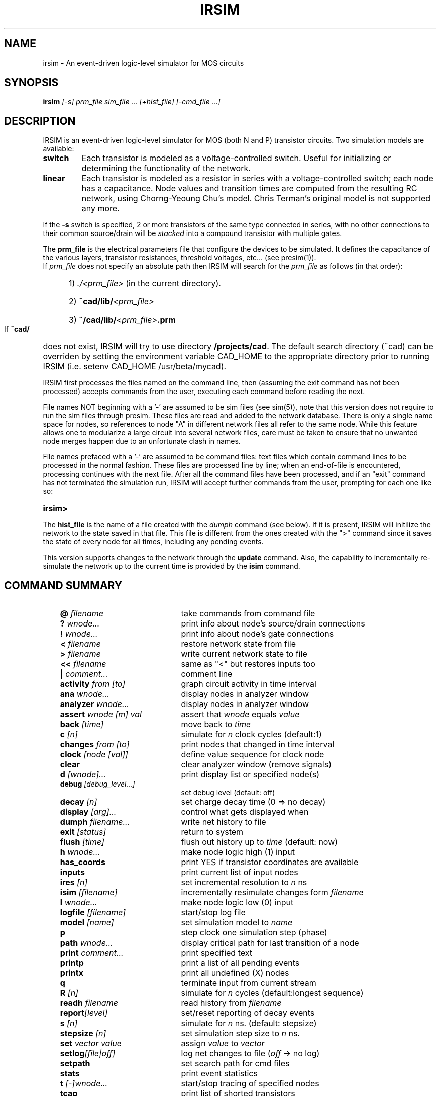 .TH IRSIM 1 "" "" "IRSIM Users's Manual"
.UC
.SH NAME
irsim \- An event-driven logic-level simulator for MOS circuits
.SH SYNOPSIS
\fBirsim \fI[-s] prm_file sim_file ... [+hist_file] [-cmd_file ...]
.SH DESCRIPTION
IRSIM is an event-driven logic-level simulator for MOS (both N and P)
transistor circuits.  Two simulation models are available:
.TP
.B switch
Each transistor is modeled as a voltage-controlled switch.  Useful for
initializing or determining the functionality of the network.
.TP
.B linear
Each transistor is modeled as a resistor in series
with a voltage-controlled switch; each node has
a capacitance.  Node values and transition times
are computed from the resulting RC network, using
Chorng-Yeoung Chu's model.  Chris Terman's original model is not
supported any more.
.PP
If the \fB-s\fP switch is specified, 2 or more transistors of the same
type connected in series, with no other connections to their common
source/drain will be
.I stacked
into a compound transistor with multiple gates.
.PP
The
.B prm_file
is the electrical parameters file that configure the devices to be simulated.
It defines the capacitance of the various layers, transistor resistances,
threshold voltages, etc... (see presim(1)).
.sp 0
If
.I prm_file
does not specify an absolute path then
IRSIM will search for the
.I prm_file
as follows (in that order):

.PD 0
.HP
	1) \fI./<prm_file>\fP (in the current directory).
.HP
	2) \fB~cad/lib/\fI<prm_file>\fP
.HP
	3) \fB~/cad/lib/\fI<prm_file>\fB.prm\fP
.PD 1
.PP
If
.B ~cad/
does not exist, IRSIM will try to use directory \fB/projects/cad\fP.  The
default search directory (~cad) can be overriden
by setting the environment variable CAD_HOME to the appropriate
directory prior to running IRSIM (i.e. setenv CAD_HOME /usr/beta/mycad).
.PP
IRSIM first processes the files named on the command line, then (assuming
the exit command has not been processed) accepts commands from the user,
executing each command before reading the next.
.PP
File names NOT beginning with a '-' are assumed to be sim files (see sim(5)),
note that this version does not require to run the sim files through
presim.  These files are read and added to the network
database.  There is only a single name space for nodes, so
references to node "A" in different network files all refer to the same
node.  While this feature allows one to modularize a large circuit into
several network files, care must be taken to ensure that no unwanted
node merges happen due to an unfortunate clash in names.
.PP
File names prefaced with a '-' are assumed to be command files:
text files which contain command lines to be processed in the normal
fashion.  These files are processed line by line; when an end-of-file
is encountered, processing continues with the next file. After all the
command files have been processed, and if an "exit" command has not
terminated the simulation run, IRSIM will accept further commands from
the user, prompting for each one like so:
.TP
.B irsim>
.PP
The
.B hist_file
is the name of a file created with the
.I dumph
command (see below).  If it is present, IRSIM will initilize the network
to the state saved in that file.  This file is different from
the ones created with the ">" command since it saves the state of every node
for all times, including any pending events.
.PP
This version supports changes to the network through the
.B update
command.  Also, the capability to incrementally re-simulate the network
up to the current time is provided by the
.B isim
command.


.SH COMMAND SUMMARY

.PD 0
.RS +3em
.IP "\fB@ \fIfilename\fP" 22
take commands from command file
.IP "\fB? \fIwnode...\fP" 22
print info about node's source/drain connections
.IP "\fB! \fIwnode...\fP" 22
print info about node's gate connections
.IP "\fB< \fIfilename\fP" 22
restore network state from file
.IP "\fB> \fIfilename\fP" 22
write current network state to file
.IP "\fB<< \fIfilename\fP" 22
same as "<" but restores inputs too
.IP "\fB| \fIcomment...\fP" 22
comment line
.IP "\fBactivity \fIfrom [to]\fP" 22
graph circuit activity in time interval
.IP "\fBana \fIwnode...\fP" 22
display nodes in analyzer window
.IP "\fBanalyzer \fIwnode...\fP" 22
display nodes in analyzer window
.IP "\fBassert \fIwnode [m] val\fP" 22
assert that \fIwnode\fP equals \fIvalue\fP
.IP "\fBback \fI[time]\fP" 22
move back to \fItime\fP
.IP "\fBc \fI[n]\fP" 22
simulate for \fIn\fP clock cycles (default:1)
.IP "\fBchanges \fIfrom [to]\fP" 22
print nodes that changed in time interval
.IP "\fBclock \fI[node [val]]\fP" 22
define value sequence for clock node
.IP "\fBclear\fP" 22
clear analyzer window (remove signals)
.IP "\fBd \fI[wnode]...\fP" 22
print display list or specified node(s)
.IP "\fBdebug \fI[debug_level...]\fP" 22
set debug level (default: off)
.IP "\fBdecay \fI[n]\fP" 22
set charge decay time (0 => no decay)
.IP "\fBdisplay \fI[arg]...\fP" 22
control what gets displayed when
.IP "\fBdumph \fIfilename...\fP" 22
write net history to file
.IP "\fBexit \fI[status]\fP" 22
return to system
.IP "\fBflush\fP \fI[time]\fP" 22
flush out history up to \fItime\fP (default: now)
.IP "\fBh \fIwnode...\fP" 22
make node logic high (1) input
.IP "\fBhas_coords\fP" 22
print YES if transistor coordinates are available
.IP "\fBinputs\fP" 22
print current list of input nodes
.IP "\fBires \fI[n]\fP" 22
set incremental resolution to \fIn\fP ns
.IP "\fBisim \fI[filename]\fP" 22
incrementally resimulate changes form \fIfilename\fP
.IP "\fBl \fIwnode...\fP" 22
make node logic low (0) input
.IP "\fBlogfile \fI[filename]\fP" 22
start/stop log file
.IP "\fBmodel \fI[name]\fP" 22
set simulation model to \fIname\fP
.IP "\fBp\fP" 22
step clock one simulation step (phase)
.IP "\fBpath \fIwnode...\fP" 22
display critical path for last transition of a node
.IP "\fBprint \fIcomment...\fP" 22
print specified text
.IP "\fBprintp\fP" 22
print a list of all pending events
.IP "\fBprintx\fP" 22
print all undefined (X) nodes
.IP "\fBq\fP" 22
terminate input from current stream
.IP "\fBR \fI[n]\fP" 22
simulate for \fIn\fP cycles (default:longest sequence)
.IP "\fBreadh \fIfilename\fP" 22
read history from \fIfilename\fP
.IP "\fBreport\fI[level]\fP" 22
set/reset reporting of decay events
.IP "\fBs \fI[n]\fP" 22
simulate for \fIn\fP ns. (default: stepsize)
.IP "\fBstepsize \fI[n]\fP" 22
set simulation step size to \fIn\fP ns.
.IP "\fBset \fIvector value\fP" 22
assign \fIvalue\fP to \fIvector\fP
.IP "\fBsetlog\fI[file|off]\fP" 22
log net changes to file (\fIoff\fP -> no log)
.IP \fBsetpath \fI[path...]\fP
set search path for cmd files
.IP "\fBstats\fP" 22
print event statistics
.IP "\fBt \fI[-]wnode...\fP" 22
start/stop tracing of specified nodes
.IP "\fBtcap\fP" 22
print list of shorted transistors 
.IP "\fBtime \fI[command]\fP
print resource utilization summary
.IP "\fBu \fIwnode...\fP" 22
make node undefined (X) input
.IP "\fBunitdelay \fI[n]\fP" 22
force transitions to take \fIn\fP ns. (0 disables)
.IP "\fBupdate \fIfilename\fP" 22
read net changes from file
.IP "\fBV \fI[node [value...]]\fP" 22
define sequence of inputs for a node
.IP "\fBvector \fIlabel node...\fP" 22
define bit vector
.IP "\fBw \fI[-]wnode...\fP" 22
add/delete nodes from display list
.IP "\fBwnet \fI[filename]\fP" 22
write network to file
.IP "\fBx \fIwnode...\fP" 22
remove node from input lists
.IP "\fBXdisplay\fI[host:n]\fP" 22
set/show X display (for analyzer)
.RE
.PD 1
.TP
COMMAND DESCRIPTIONS
.PP
Commands have the following simple syntax:
.TP
\fBcmd \fIarg1 arg2 ... argn\fB <newline>\fP
.PP
where
.B cmd
specifies the command to be performed and the \fIargi\fP are arguments
to that command.  The arguments are separated by spaces (or tabs) and the
command is terminated by a
.B <newline>.
.PP
If
.B cmd
is not one of the built-in commands documented below, IRSIM appends
".cmd" to the command name and tries to open that file as a command file
(see "\fB@\fP" command).  Thus the command
"foo" has the same effect as "\fB@\fP foo.cmd".
.PP
Notation:

.TP
.B ...
indicates zero or more repetitions
.TP
.B [ ]
enclosed arguments are optional
.TP
.B node
name of node or vector in network
.TP
.B wnode
name of node or vector in network, can include \fB'*'\fP wildcard
which matches any sequence of zero or more characters.  The pair of
characters \fB'{'\fP and \fB'}'\fP denote iteration over the limits
enclosed by it, for example:
.B "name{1:10}"
will expand into
.I name1, name2 ... name10.
A 3rd optional argument sets the stride, for example:
.B "name{1:10:2}"
will expand into
.I name1, name3, ... name7, name9.
.TP
.B | comment...
Lines beginning with vertical bar are treated as comments and
ignored -- useful for comments or temporarily disabling certain
commands in a command file.
.PP
Most commands take one or more node names as arguments.  Whenever a node
name is acceptible in a command line, one can also use the name of a bit
vector.  In this case, the command will be applied to each node of the
vector (the "\fBt\fP" and "\fBd\fP" treat vectors specially, see below).
.TP
\fBvector \fIlabel node...\fP
Define a bit vector named "label" which includes the specified
nodes.  If you redefine a bit vector, any special attributes of
the old vector (e.g., being on the display or trace list) are
lost.  Wild cards are not accepted in the list of
node names since you would have no control over the order in
which matching nodes would appear in the vector.
.PP
The simulator performs most commands silently.  To find out what's
happened you can use one of the following commands to examine the state
of the network and/or the simulator.
.TP
\fBset \fIvector value\fP
Assign \fIvalue\fP to
.I vector.
For example, the following sequence of commands:
.RS
.sp 1
	\fBvector \fPBUS bit.1 bit.2 bit.3
.sp 0
	\fBset \fPBUS 01x
.RE
.IP
The first command will define
.I BUS
to be a vector composed of nodes
.I bit.1, bit.2,
and
.I bit.3.
The second command will assign the following values: 
.PP
.PD 0
.HP
		bit.1 = 0
.HP
		bit.2 = 1
.HP
		bit.3 = X
.PD 1
.IP
Value can be any sequence of [0,1,h,H,l,L,x,X], and must be of the same
length as the bit vector itself.
.TP
\fBd \fI[wnode]...\fP
Display.  Without arguments displays the values all nodes and bit
vectors
currently on the display list (see
.B w
command).  With
arguments, only displays the nodes or bit vectors specified.  See also
the "display" command if you wish to have the display list printed out
automatically at the end of certain simulation commands.
.TP
\fBw \fI[-]wnode...\fP
Watch/unwatch one or more nodes.  Whenever a "\fBd\fP"
command is given, each watched node will displayed like so:
.IP
.B node1=0 node2=X ...
.LP
.RS
To remove a node from the watched list, preface its name with a '-'.
If \fIwnode\fP is the name of a bit vector, the values of the nodes which
make up the vector will be displayed as follows:
.RE
.IP
.B label=010100
.LP
.RS
where the first 0 is the value of first node in the list, the first 1
the value of the second node, etc.
.RE
.TP
\fBassert \fIwnode [mask] value\fP
Assert that the boolean value of the node or vector
.I wnode
is \fIvalue\fR.  If the comparison fails, an error message is printed.
If
.I mask
is given then only those bits corresponding to zero bits in
.I mask
take part in the comparison, any character other than 0 will skip
that bit.
The format of the error message is the following:
.PP
.PD 0
.HP
		(tty, 3): assertion failed on 'name' 10X10 (1010X)
.PD 1
.IP
Where
.I name
is the name of the vector, followed by the actual value and the
expected value enclosed in parenthesis.  If a
.I mask
is specified, then bits that were not compared are printed as '-'.
.TP
\fBana \fIwnode...\fP
This is a shorthand for the \fBanalyzer\fP command (described below).
.TP
\fBanalyzer \fIwnode...\fP
Add the specified node(s)/vector(s) to the analyzer display list (see
irsim-analyzer(3) for a detailed explanation).  If the analyzer window does
not exist, it will be created.  If no arguments are given and the 
analyzer window already exists, nothing happens.
.TP
\fBXdisplay \fI[host:display]\fP
You must be able to connect to an X-server to start the analyzer.  If
you haven't set up the
.B DISPLAY
environment variable properly, the analyzer command may fail. If
this is the case you can use the
.B Xdisplay
command to set it from within the simulator.
With no arguments, the name of the current X-server will be printed.
.TP
\fBclear\fP
Removes all nodes and vectors from the analyzer window.  This command is
most useful in command scripts for switching between different signals 
being displayed on the analyzer.
.PP
"\fB?\fP" and "\fB!\fP" allow the user to go both backwards and forwards
through the network.  This is a useful debugging aid.
.TP 
\fB? \fIwnode...\fP
Prints a synopsis of the named nodes including their current values
and the state of all transistors that affect the value of these nodes.
This is the most common way of wandering through the network in
search of what went wrong.
.sp 0
The output from the command
.I "? out"
looks like
.RS
.PP
.PD 0
.HP
out=0 (vl=0.3 vh=0.8) (0.100 pf) is computed from:
.HP
n-channel phi2=0 out=0 in=0 [1.0e+04, 1.3e+04, 8.7e+03]
.HP
pulled down by (a=1 b=1)  [1.0e+04, 1.3e+04, 8.8e+03]
.HP
pulled up [4.0e+04, 7.4e+04, 4.0e+04]
.PD 1
.PP
The first line gives the node's name and current value, its low and
high logic thresholds, user-specifed low-to-high and high-to-low
propagation delays if present, and its capacitance if nonzero.
Succeeding lines list the transistor whose sources or drains connect to
this node: the transistor type ("pulled down" is an n-channel transistor
connected to
gnd, "pulled up" is a depletion pullup or p-channel transistor connected
to vdd), the values of the gate,
source,
and drain nodes, and the modeling resistances.  Simple chains
of transistors with the same implant type are collapsed by the
.I \-s
option into a single transistor with a "compound" gate; compound gates appear
as a parenthesized list of nodes (e.g., the pulldown shown above).  The
three resistance values
-- static, dynamic high, dynamic low -- are
given in Kilo-ohms.
.PP
Finally, any pending events for a node are
listed after the electrical information.
.RE
.TP
\fB! \fIwnode...\fP
For each node in the argument list, print a list of transistors
controlled by that node.
.TP
.B tcap
.sp 0
Prints a list of all transistors with their source/drain shorted together or
whose source/drain are connected to the power supplies.  These transistors
will have no effect on the simulation other than their gate capacitance load.
Although transistors connected across the power supplies are real
design errors, the simulator does not complain about them.
.PP
Any node can be made an input -- the simulator will not change an input node's
value until it is released.  Usually on specific nodes -- inputs to the 
circuit -- are manipulated using the commands below, but you can fool with
a subcircuit by forcing values on internal nodes just as easily.
.TP
\fBh \fIwnode...\fP
Force each node on the argument list to be a high (1) input.  Overrides
previous input commands if necessary.
.TP
\fBl \fIwnode...\fP
Like "\fBh\fP" except forces nodes to be a low (0) input.
.TP
\fBu \fIwnode...\fP
Like "\fBh\fP" except forces nodes to be a undefined (X) input.
.TP
\fBx \fIwnode...\fP
Removes nodes from whatever input list they happen to be on.  The
next simulation step will determine the correct node value
from the surrounding circuit.  This is the default state of most nodes.
Note that this does not force nodes to have an "X" value -- it simply
removes them from the input lists.
.TP
.B inputs
prints the high, low, and undefined input lists.


.PP
It is possible to define a sequence of values for a node, and then
cycle the circuit as many times as necessary to input each value and simulate
the network.  A similar mechanism is used to define the sequence of values
each clock node goes through during a single cycle.
.PP
Each value is a list of characters (with no intervening blanks) chosen from
the following:
.PP
.PD 0
.RS
.IP "1, h, H" 12
logic high (1)
.IP "0, l, L" 12
logic low (0)
.IP "u, U" 12
undefined (X)
.IP "x, X" 12
remove node from input lists
.RE
.PD 1
.PP
Presumably the length of the character list is the same as the size of
the node/vector to which it will be assigned.  Blanks (spaces and tabs)
are used to separate values in a sequence.  The sequence is used one
value at a time, left to right.  If more values are needed than supplied
by the sequence, IRSIM just restarts the sequence again.
.TP
\fBV \fI[node [value...]]\fP
Define a vector of inputs for a node.  After each cycle of an "R"
command, the node is set to the next value specified in the
sequence.
.PP
.RS
With no arguments, clears all input sequences (does not affect
clock sequences however).  With one argument, "node", clears any
input sequences for that node/vector.
.RE
.TP
\fBclock \fI[node [value...]]\fP
Define a phase of the clock.  Each cycle, each node specified by a
clock command must run through its respective values.  For example,
.PP
.PD 0
.HP
		clock phi1 1 0 0 0
.HP
		clock phi2 0 0 1 0
.PD 1
.RS
.PP
defines a simple 4-phase clock using nodes
.I phi1
and
.I phi2.
Alternatively one could have issued the following commands:
.PP
.PD 0
.HP
		vector clk phi1 phi2
.HP
		clock clk 10 00 01 00
.PD 1
.PP
With no arguments, clears all clock sequences.  With one argument,
"node", clears any clock sequences for that node/vector.
.RE
.PP
After input values have been established, their effect can be propagated
through the network with the following commands.  The basic simulated time
unit is 0.1ns; all event times are quantized into basic time units.  A
simulation step continues until
.I stepsize
ns. have elapsed, and any
events scheduled for that interval are processed.  It is possible to build
circuits which oscillate -- if the period of oscillation is zero,
the simulation command will not return.  If this seems to be the case, you
can hit
.B <ctrl-C>
to return to the command interpreter.  Note that if you do this while input
is being taken from a file, the simulator will bring you to the top level
interpreter, aborting all pending input from any command files.
.PP
When using the linear model (see the "\fBmodel\fP" command) transition times
are estimated using an RC time constant calculated from the surrounding
circuit.  When using the switch model, transitions are scheduled with
unit delay.  These calculations can be overridden for a node by setting
its tplh and tphl parameters which will then be used to determine the time
for a transition.
.TP
\fBs \fI[n]\fP
Simulation step.  Propogates new values for the inputs through the
network, returns when \fIn\fP (default: \fIstepsize\fR) ns. have passed.
If
.I n
is specified, it will temporarily override the
.I stepsize
value.  Unlike
previous versions, this value is NOT remembered as the default value for the
.I stepsize
parameter.  If the display mode is "automatic", the current
display list is printed out on the completion of this command (see
"display" command).
.TP
\fBc \fI[n]\fP
Cycle
.I n
times (default: 1) through the clock, as defined by the
"\fBclock\fP" command.  Each phase of the clock lasts
.I stepsize
ns.
If the display mode is "\fIautomatic\fP", the current display list is
printed out on the completion of this command (see "\fBdisplay\fP" command).
.TP
.B p
Step the clock through one phase (or simulation step).  For example,
if the clock is defined as above
.PP
.PD 0
.HP
		clock phi1   1 0 0 0
.HP
		clock phi2   0 0 1 0
.PD 1
.RS
.PP
then "\fBp\fP" will set phi1 to 1 and phi2 to 0, and then propagate the
effects for one simulation step.  The next time "\fBp\fP" is issued, phi1
and phi2 will both be set to 0, and the effects propagated, and so on.
If the "\fBc\fP" command is issued after "\fBp\fP" has been used, the effect
will be to step through the next 4 phases from where the "\fBp\fP" command
left off.
.RE
.TP
\fBR \fI[n]\fP
Run the simulator through 
.I n
cycles (see the "\fBc\fP" command).  If 
.I n
is not present make the run as long as the longest sequence.  If display
mode is automatic (see "\fBdisplay\fP" command) the display is printed
at the end of each cycle.  Each "\fBR\fP" command starts over at the
beginning of the sequence defined for each node.
.TP
\fBback \fItime\fP
Move back to the specified time.  This command restores circuit state
as of \fItime\fP, effectively
undoing any changes in between.  Note that you can not move
past any previously flushed out history (see \fBflush\fP command below)
as the history mechanism is used to restore the network state.  This command
can be useful to undo a mistake in the input vectors or to re-simulate the
circuit with a different debug level.
.TP
\fBpath \fIwnode...\fP
display critical path(s) for last transition of the specified node(s).
The critical path transistions are reported using the following format:
.HP
		\fInode\fB -> \fIvalue\fB @ \fItime\fB (\fIdelta\fB)\fP
.IP
where \fInode\fP is the name of the node, \fIvalue\fP is the value to which
the node transitioned, \fItime\fP is the time at which the transistion
occurred, and \fIdelta\fP is the delay through the node since the last
transition.  For example:
.PP
.PD 0
.HP
		critical path for last transition of Hit_v1:
.HP
			phi1-> 1 @ 2900.0ns , node was an input
.HP
			PC_driver-> 0 @ 2900.4ns    (0.4ns)
.HP
			PC_b_q1-> 1 @ 2904.0ns    (3.6ns)
.HP
			tagDone_b_v1-> 0 @ 2912.8ns    (8.8ns)
.HP
			tagDone1_v1-> 1 @ 2915.3ns    (2.5ns)
.HP
			tagDone1_b_v1-> 0 @ 2916.0ns    (0.7ns)
.HP
			tagDone_v1-> 1 @ 2918.4ns    (2.4ns)
.HP
			tagCmp_b_v1-> 0 @ 2922.1ns    (3.7ns)
.HP
			tagCmp_v1-> 1 @ 2923.0ns    (0.9ns)
.HP
			Vbit_b_v1-> 0 @ 2923.2ns    (0.2ns)
.HP
			Hit_v1-> 1 @ 2923.5ns    (0.3ns)
.PD 1
.TP
\fBactivity \fIfrom_time [to_time]\fP
print histogram showing amount of circuit activity in the specified
time inteval.  Actually only shows number of nodes which had their
most recent transition in the interval.
.TP
\fBchanges \fIfrom_time [to_time]\fP
print list of nodes which last changed value in the specified
time interval.
.TP
.B printp
print list of all pending events sorted in time.  The node associated
with each event and the scheduled time is printed.
.TP
.B printx
print a list of all nodes with undefined (X) values.
.PP
Using the trace command, it is possible to get more detail about what's
happening to a particular node.  Much of what is said below is described
in much more detail in "Logic-level Simulation for VLSI Circuits" by
Chris Terman, available from Kluwer Academic Press.  When a node is traced,
the simulator reports each change in the node's value:
.IP
	[event #100] node out.1: 0 -> 1 @ 407.6ns
.LP
.PP
The event index is incremented for each event that is processed.  The
transition is reported as
.HP
	\fIold value\fB -> \fInew value\fB @ \fIreport time\fP
.PP
Note that since the time the event is processed may differ from the
event's report time, the report time for successive events may not be
strictly increasing.
.PP
Depending on the debug level (see the "\fBdebug\fP" command) each
calculation of a traced node's value is reported:
.PP
.PD 0
.HP
	[event #99] node clk: 0 -> 1 @ 400.2ns
.HP
	final_value( Load )  V=[0.00, 0.04]  => 0
.HP
	..compute_tau( Load )
.HP
	{Rmin=2.2K  Rdom=2.2K  Rmax=2.2K}  {Ca=0.06  Cd=0.17}
.HP
	tauA=0.1  tauD=0.4 ns
.HP
	[event #99: clk->1] transition for Load: 1 -> 0 (tau=0.5ns, delay=0.6ns)
.PD 1
.PP
In this example, a calculation for node
.I Load
is reported.  The calculation
was caused by event 99 in which node clk went to 1.  When using the
linear model (as in this example) the report shows
.HP
	\fIcurrent value\fB -> \fIfinal value\fP
.PP
The second line displays information regarding the final value
(or dc) analysis for node "Load"; the minimun and maximum voltages
as well as the final logical value (0 in this case).
.PP
The next three lines display timing analysis information used to estimate
the delays.  The meaning of the variables displayed can be found Chu's
thesis: "Improved Models for Switch-Level Simulation".
.PP
When the \fIfinal value\fP is reported as "D", the node is not connected to an
input and may be scheduled to decay from its current value to X at some later
time (see the "\fBdecay\fI" command).
.PP
"tau" is the calculated transition time constant, "delta"
is when any consequences of the event will be
computed; the difference in the two times is how IRSIM accounts for the shape
of the transition waveform on subsequent stages (see reference given above for
more details).  The middle lines of the report indicate the Thevenin and
capacitance parameters of the surrounding networks, i.e., the parameters on
which the transition calculations are based.
.TP
\fBdebug \fI[ev dc tau taup tw spk][off][all]\fP
Set debugging level.  Useful for debugging simulator and/or circuit
at various levels of the computation.  The meaning of the various
debug levels is as follows:
.RS
.IP \fBev\fP 8
display event enqueueing and dequeueing.
.IP \fBdc\fP 8
display dc calculation information.
.IP \fBtau\fP 8
display time constant (timing) calculation.
.IP \fBtaup\fP 8
display second time constant (timing) calculation.
.IP \fBtw\fP 8
display network parameters for each stage of the tree walk, this
applies to \fBdc, tau\fP, and \fBtaup\fP.  This level of debugging
detail is usually needed only when debugging the simulator.
.IP \fBspk\fP 8
displays spike analysis information.
.IP \fBall\fP 8
This is a shorthand for specifying all of the above.
.IP \fBoff\fP 8
This turns off all debugging information.
.RE
.IP
If a debug switch is on then during a simulation step, each time a watched
node is encounted in some event, that fact is indicated to the user
along with some event info.  If a node keeps appearing in this prinout,
chances are that its value is oscillating.  Vice versa, if your circuit
never settles (ie., it oscillates) , you can use the "\fBdebug\fP" and
"\fBt\fP" commands to find the node(s) that are causing the problem.
.sp 1
Without any arguments, the debug command prints the current debug level.
.TP
\fBt \fI[-]wnode...\fP
set trace flag for node.  Enables the various printouts described
above.
Prefacing the node name with '-' clear its trace flag.
If "wnode" is the name of a vector, whenever any node of that vector
changes value, the current time and the values of all traced vectors
is printed.  This feature is useful for watching the relative
arrival times of values at nodes in an output vector.
.PP
System interface commands:
.TP
\fB> \fIfilename\fP
Write current state of each node into specified file.  Useful for
making a breakpoint in your simulation run.  Only stores values so
isn't really useful to "dump" a run for later use, i.e., the current
input lists, pending events, etc. are NOT saved in the state file.
.TP
\fB< \fIfilename\fP
Read from specified file, reinitializing the value of each node as
directed.  Note that network must already exist and be identical to the
network used to create the dump file with the ">" command.  These
state saving commands are really provided so that complicated
initializing sequences need only be simulated once.
.TP
\fB<< \fIfilename\fP
Same as "\fB<\fP" command, except that this command will restore the
.I input
status of the nodes as well.  It does not, however, restore pending
events.
.TP
\fBdumph \fI[filename]\fP
Write the history of the simulation to the specified file, that is; all
transistions since time = 0.  The resulting file is a machine-independent
binary file, and contains all the required information to continue
simulation at the time the dump takes place.  If the filename isn't
specified, it
will be constructed by taking the name of the sim_file (from the command
line) and appending ".hist" to it.
.TP
\fBreadh \fIfilename\fP
Read the specified history-dump file into the current network.  This
command will restore the state of the circuit to that of the dump file,
overwriting the current state.
.TP
\fBflush \fI[time]\fP
If memory consumption due to history maintanance becomes prohibitive, this
command can be used to free the memory consumed by the history up to the
time specified.  With no arguments, all history up to the current
point in the simulation is freed.  Flushing out the history may invalidate
an incremental simulation and the portions flushed will no longer appear
in the analyzer window.
.TP
\fBsetpath \fI[path...]\fP
Set the search-path for command files.  \fIPath\fP should be a sequence
of directories to be searched for ".cmd" files, "." meaning the current
directory.  For eaxmple:
.HP
	\fBsetpath \fP. /usr/me/rsim/cmds /cad/lib/cmds
.IP
With no arguments, it will print the current search-path.  Initially this
is just ".".
.TP
\fBprint \fItext...\fP
Simply prints the text on the user's console.  Useful for keeping
user posted of progress through a long command file.
.TP
\fBlogfile \fI[filename]\fP
Create a logfile with the specified name, closing current log file if
any; if no argument, just close current logfile.  All output which
appears on user's console will also be placed in the logfile.  Output
to the logfile is cleverly formatted so that logfiles themselves can
serve as command files.
.TP
\fBsetlog \fI[filename | off]\fP
Record all net changes, as well as resulting error messages, to the
specified file (see "\fBupdate\fP" command).  Net changes are always
appended to the log-file, preceding each sequence of changes by the
current date.  If the argument is
.I "off"
then net-changes will not be logged.  With no arguments, the name of the
current log-file is printed.
.sp 1
The default is to always record net changes; if no filename is specified
(using the "\fBsetlog\fP" command) the default filename
.I irsim_changes.log
will be used.  The log-files are formatted so that log-files may
themselves be used as net-change files.
.TP
\fBwnet \fI[filename]\fP
Write the current network to the specified file.  If the filename isn't
specified, it will be constructed by taking the name of the sim_file
(from the command line) and appending ".inet" to it.  The resulting file 
can be used in a future simulation run, as if it were a sim file.  The file
produced is a machine independent binary file, which is typically about 1/3
the size of the sim file and about 8 times faster to load.
.TP
\fBtime \fI[command]\fP
With no argument, a summary of time used by the simulator is printed.
If arguments are given the specified command is timed and a time summary
is printed when the command completes.
The format of the time summary is \fIU\fBu \fIS\fBs \fIE P\fB%\fI M\fP, where:
.PP
.PD 0
.HP
	\fIU\fP => User time in seconds
.HP
	\fIS\fP => System time in seconds
.HP
	\fIE\fP => Elapsed time, minutes:seconds
.HP
	\fIP\fP => Percentage of CPU time (((U + S)/E) * 100)
.HP
	\fIM\fP => Median text, data, and stack size use
.PD 1
.TP
.B q
.sp 0
Terminate current input stream.  If this is typed at top level, the
simulator will exit back to the system; otherwise, input reverts to
the previous input stream.
.TP
\fBexit \fI[n]\fP
Exit to system, 
.I n
is the reported status (default: 0).
.PP
Simulator parameters are set with the following commands.  With no arguments,
each of the commands simply prints the current value of the parameter.
.TP
\fBdecay \fI[n]\fP
Set decay parameter to
.I n
ns. (default: 0).  If non-zero, it tells the number of ns. it
takes for charge on a node to decay to X.  A value of 0 implies
no decay at all.  You cannot specify this parameters separately
for each node, but this turns out not to be a problem.  See "\fBreport\fP"
command.
.TP
\fBdisplay \fI[-][cmdfile][automatic]\fP
set/reset the display modes, which are
.RS
.IP \fBcmdfile\fP 12
commands executed from command files are displayed to user before 
executing.  The default is 
.I cmdfile = OFF.
.IP \fBautomatic\fP 12
print out current display list (see "\fBd\fP" command) after
completion of "\fBs\fP" or "\fBc\fP" command.  The default is 
.I automatic = ON.
.RE
.IP
Prefacing the previous commands with a "-" turns off that display option.
.TP
\fBmodel \fI[name]\fP
Set simulation model to one of the following:
.RS
.IP \fBswitch\fP
Model transistors as voltage controlled switches.  This model uses interval
logic levels, without accounting for transistor resistances, so circuits
with fighting
transistors may not be accuratelly modelled.  Delays may not reflect the
.I "true"
speed of the circuit as well.
.IP \fBlinear\fP
Model transistors as a resistor in series with a voltage controlled switch.
This model uses a single-time-constant computed from the resulting RC
network and uses a two-time-constant model to analyze charge sharing
and spikes.
.RE
.IP
The default is the
.B linear
model.
You can change the simulation model at any time -- even with events
pending -- as only new calculations are affected.
Without arguments, this command prints the current model name.
.TP
\fBreport \fI[level]\fP
When level is nonzero, report all nodes which are set to X because of charge
decay, regardless on whether they are being traced.  Setting
level to zero disables reporting, but not
the decay itself (see "\fBdecay\fP" command).
.TP
\fBstepsize \fI[n]\fP
Specify duration of simulation step or clock phase.  
.I n is specified
in ns. (nanoseconds).  Floating point numbers with up to 1 digit past
the decimal point are
allowed.  Further decimals are trucated (i.e. 10.299 == 10.2).
.TP
\fBunitdelay \fI[n]\fP
When nonzero, force all transitions to take
.I n
ns.  Setting
the parameter to zero disables this feature.  The resolution is the same
as for the "\fBstepsize\fP" command.
.TP
.B stats
Print event statitistics, as follows:
.PP
.PD 0
.HP
		changes = 26077
.HP
		punts (cns) = 208 (34)
.HP
		punts = 0.79%, cons_punted = 16.35%
.HP
		nevents = 28012; evaluations = 27972
.PD 1
.IP
Where \fIchanges\fP is the total number of transistions recorded, \fIpunts\fP
is the number of punted events, \fI(cns)\fP is the number of consecutive
punted events (a punted event that punted another event).  The penultimate
line shows the percentage of punted events with respect to the total number
of events, and the percentage of consecutive punted events with respect
to the number of punted events.  The last line shows the total number of
events (nevents) and the number of net evaluations.
.PP
Incremental simulation commands:
.PP
.B Irsim
supports incremental changes to the network and resimulation of the resulting
network.  This is done incrementally so that only the nodes affected by the
changes, either directly or indirectly, are re-evaluated.

.TP
\fBupdate \fIfilename\fP
Read net-change tokens from the specified file.  The following net-change
commands are available:
.sp 1
.RS
.PD 0
.IP \fBa\fPdd 8
type gate source drain length width [area]
.IP \fBd\fPelete 8
type gate source drain length width [area]
.IP \fBm\fPove 8
type gate source drain length width [area] g s d
.IP \fBc\fPap 8
node value
.IP \fBN\fP 8
node metal-area poly-area diff-area diff-perim
.IP \fBM\fP 8
node M2A M2P MA MP PA PP DA DP PDA PDP
.IP \fBt\fPhresh 8
node low high
.IP \fBD\fPelay 8
node tplh tphl
.RE
.PD 1
.IP
For a detailed dscription of this file see netchange(5).  Note that this
is an experimental interface and is likely to change in the future.
.IP
Note that this command doesn't resimulate the circuit so that it may leave the
network in an inconsistent state.  Usually this command will be followed by an
.B isim
command (see below), if that is not the case then it's up to the user to
initilize the state of the circuit.  This command exists only for historical
reasons and will probably disappear in the future.  It's use is discouraged.
.TP
\fBisim \fI[filename]\fP
Read net-change tokens from the specified file (see netchange(5)) and 
incrementally resimulate the circuit up to the current simulation
time (not supported yet).
.TP
\fBires \fIn\fP
The incremental algorithm keeps track of nodes deviating from their past
behavior as recorded in the network history.  During resimulation, a node
is considered to deviate from its history if it's new state is found to be
different within
.I n
ns of its previous state.  This command allows for changing the incremental
resolution.  With no arguments, it will print the current resolution.  The
default resolution is 0 ns.

.SH SEE ALSO
presim(1) (now obsolete)
.sp 0
rsim(1)
.sp 0
irsim-analyzer(3)
.sp 0
sim(5)
.sp 0
netchange(5)

